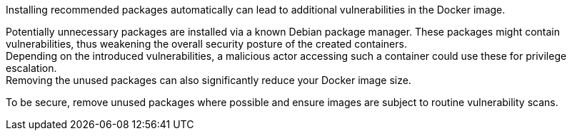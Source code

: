 Installing recommended packages automatically can lead to additional
vulnerabilities in the Docker image.

Potentially unnecessary packages are installed via a known Debian package
manager. These packages might contain vulnerabilities, thus weakening the
overall security posture of the created containers. +
Depending on the introduced vulnerabilities, a malicious actor accessing such a
container could use these for privilege escalation. +
Removing the unused packages can also significantly reduce your Docker image
size.

To be secure, remove unused packages where possible and ensure images are
subject to routine vulnerability scans.
